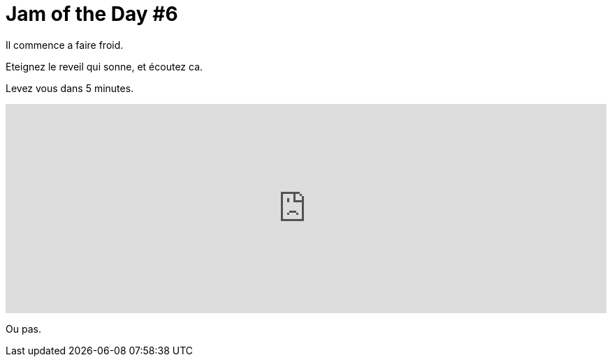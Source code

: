 = Jam of the Day #6

:hp-tags: music, jotd, soul

Il commence a faire froid. 

Eteignez le reveil qui sonne, et écoutez ca. 

Levez vous dans 5 minutes. 



++++
<iframe width="100%" height="300" scrolling="no" frameborder="no" src="https://w.soundcloud.com/player/?url=https%3A//api.soundcloud.com/tracks/222138957&amp;auto_play=false&amp;hide_related=false&amp;show_comments=true&amp;show_user=true&amp;show_reposts=false&amp;visual=true"></iframe>
++++



Ou pas.